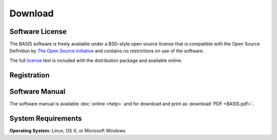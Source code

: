.. raw:: html

   <!--

   ============================================================================

      DO NOT EDIT THIS FILE! It was generated using Sphinx from:

      Origin:   $URL$
      Revision: $Rev$

   ============================================================================

   -->

.. meta::
    :description: Download the BASIS software and manual for Unix (Linux, OS X) and Microsoft Windows.

========
Download
========

Software License
----------------

The BASIS software is freely available under a BSD-style open source license that is compatible
with the Open Source Definition by `The Open Source Initiative`_ and contains no restrictions
on use of the software.

The full `license`_ text is included with the distribution package and available online.


Registration
------------

.. only:: latex
    
    Please |register|_ to receive an email with the download links of the software.

.. raw:: html
    
    <iframe class="request_form" scrolling="no" frameborder="0" src="http://www.rad.upenn.edu/sbia/software/request_form.php?software=basis">
      The iframe tag is not supported by your browser. Please |register|_ instead.
    </iframe>


Software Manual
---------------

The software manual is available :doc:`online <help>` and for download and print as :download:`PDF <BASIS.pdf>`.


System Requirements
-------------------

**Operating System:** Linux, OS X, or Microsoft Windows

.. raw:: latex

    \clearpage


.. |register| replace:: **register here**
.. _register: http://www.rad.upenn.edu/sbia/software/request.php?software=basis

.. _The Open Source Initiative: http://opensource.org/
.. _license: http://www.rad.upenn.edu/sbia/software/license.html
